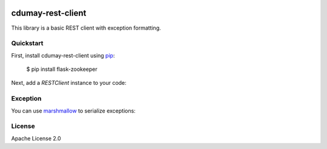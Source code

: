 .. image:: https://travis-ci.org/cdumay/cdumay-rest-client.svg?branch=master
    :target: https://travis-ci.org/cdumay/cdumay-rest-client

cdumay-rest-client
==================

This library is a basic REST client with exception formatting.

Quickstart
----------

First, install cdumay-rest-client using 
`pip <https://pip.pypa.io/en/stable/>`_:

    $ pip install flask-zookeeper

Next, add a `RESTClient` instance to your code:

.. highlight::

    >>> from cdumay_rest_client.client import RESTClient
    >>> 
    >>> client = RESTClient(server="http://jsonplaceholder.typicode.com")
    >>> print(client.do_request(method="GET", path="/posts/1"))
    {'body': 'quia et suscipit\nsuscipit recusandae consequuntur expedita et cum\nreprehenderit molestiae ut ut quas totam\nnostrum rerum est autem sunt rem eveniet architecto', 'userId': 1, 'title': 'sunt aut facere repellat provident occaecati excepturi optio reprehenderit', 'id': 1}

Exception
---------

You can use `marshmallow <https://marshmallow.readthedocs.io/en/latest>`_
to serialize exceptions:

.. highlight::

    >>> from cdumay_rest_client.client import RESTClient
    >>> from cdumay_rest_client.exceptions import HTTPException, HTTPExceptionValidator
    >>> 
    >>> client = RESTClient(server="http://jsonplaceholder.typicode.com")
    >>> try:
    >>>    print(client.do_request(method="GET", path="/me"))
    >>> except HTTPException as exc:
    >>>    print(HTTPExceptionValidator().dump(exc).data)
    {'code': 404, 'message': 'Not Found', 'extra': {}}

License
-------

Apache License 2.0
